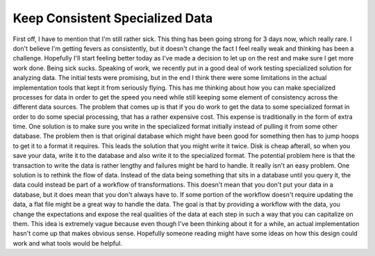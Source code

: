 Keep Consistent Specialized Data
################################

First off, I have to mention that I'm still rather sick. This thing has
been going strong for 3 days now, which really rare. I don't believe I'm
getting fevers as consistently, but it doesn't change the fact I feel
really weak and thinking has been a challenge. Hopefully I'll start
feeling better today as I've made a decision to let up on the rest and
make sure I get more work done. Being sick sucks.
Speaking of work, we recently put in a good deal of work testing
specialized solution for analyzing data. The initial tests were
promising, but in the end I think there were some limitations in the
actual implementation tools that kept it from seriously flying. This has
me thinking about how you can make specialized processes for data in
order to get the speed you need while still keeping some element of
consistency across the different data sources.
The problem that comes up is that if you do work to get the data to
some specialized format in order to do some special processing, that has
a rather expensive cost. This expense is traditionally in the form of
extra time. One solution is to make sure you write in the specialized
format initially instead of pulling it from some other database. The
problem then is that original database which might have been good for
something then has to jump hoops to get it to a format it requires. This
leads the solution that you might write it twice. Disk is cheap
afterall, so when you save your data, write it to the database and also
write it to the specialized format. The potential problem here is that
the transaction to write the data is rather lengthy and failures might
be hard to handle. It really isn't an easy problem.
One solution is to rethink the flow of data. Instead of the data being
something that sits in a database until you query it, the data could
instead be part of a workflow of transformations. This doesn't mean that
you don't put your data in a database, but it does mean that you don't
always have to. If some portion of the workflow doesn't require updating
the data, a flat file might be a great way to handle the data. The goal
is that by providing a workflow with the data, you change the
expectations and expose the real qualities of the data at each step in
such a way that you can capitalize on them.
This idea is extremely vague because even though I've been thinking
about it for a while, an actual implementation hasn't come up that makes
obvious sense. Hopefully someone reading might have some ideas on how
this design could work and what tools would be helpful.


.. author:: default
.. categories:: code
.. tags:: design, mongodb, programming
.. comments::
